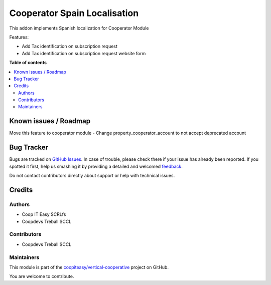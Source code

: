 =============================
Cooperator Spain Localisation
=============================

.. !!!!!!!!!!!!!!!!!!!!!!!!!!!!!!!!!!!!!!!!!!!!!!!!!!!!
   !! This file is generated by oca-gen-addon-readme !!
   !! changes will be overwritten.                   !!
   !!!!!!!!!!!!!!!!!!!!!!!!!!!!!!!!!!!!!!!!!!!!!!!!!!!!

.. |badge1| image:: https://img.shields.io/badge/maturity-Beta-yellow.png
    :target: https://odoo-community.org/page/development-status
    :alt: Beta
.. |badge2| image:: https://img.shields.io/badge/licence-AGPL--3-blue.png
    :target: http://www.gnu.org/licenses/agpl-3.0-standalone.html
    :alt: License: AGPL-3
.. |badge3| image:: https://img.shields.io/badge/github-coopiteasy%2Fvertical--cooperative-lightgray.png?logo=github
    :target: https://github.com/coopiteasy/vertical-cooperative/tree/12.0/l10n_es_cooperator
    :alt: coopiteasy/vertical-cooperative

|badge1| |badge2| |badge3| 

This addon implements Spanish localization for Cooperator Module

Features:

- Add Tax identification on subscription request
- Add Tax identification on subscription request website form

**Table of contents**

.. contents::
   :local:

Known issues / Roadmap
======================

Move this feature to cooperator module
- Change property_cooperator_account to not accept deprecated account

Bug Tracker
===========

Bugs are tracked on `GitHub Issues <https://github.com/coopiteasy/vertical-cooperative/issues>`_.
In case of trouble, please check there if your issue has already been reported.
If you spotted it first, help us smashing it by providing a detailed and welcomed
`feedback <https://github.com/coopiteasy/vertical-cooperative/issues/new?body=module:%20l10n_es_cooperator%0Aversion:%2012.0%0A%0A**Steps%20to%20reproduce**%0A-%20...%0A%0A**Current%20behavior**%0A%0A**Expected%20behavior**>`_.

Do not contact contributors directly about support or help with technical issues.

Credits
=======

Authors
~~~~~~~

* Coop IT Easy SCRLfs
* Coopdevs Treball SCCL

Contributors
~~~~~~~~~~~~

* Coopdevs Treball SCCL

Maintainers
~~~~~~~~~~~

This module is part of the `coopiteasy/vertical-cooperative <https://github.com/coopiteasy/vertical-cooperative/tree/12.0/l10n_es_cooperator>`_ project on GitHub.

You are welcome to contribute.

